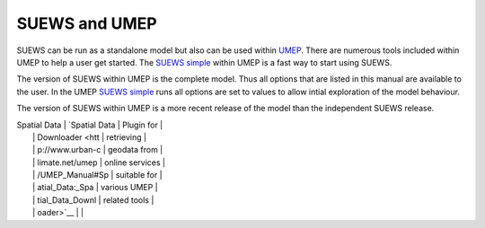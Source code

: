 
SUEWS and UMEP
--------------

SUEWS can be run as a standalone model but also can be used within
`UMEP <http://urban-climate.net/umep/UMEP_Manual>`__. There are numerous
tools included within UMEP to help a user get started. The `SUEWS
simple <http://urban-climate.net/umep/UMEP_Manual#Urban_Energy_Balance:_Urban_Energy_Balance_.28SUEWS.2C_simple.29>`__
within UMEP is a fast way to start using SUEWS.

The version of SUEWS within UMEP is the complete model. Thus all options
that are listed in this manual are available to the user. In the UMEP
`SUEWS
simple <http://urban-climate.net/umep/UMEP_Manual#Urban_Energy_Balance:_Urban_Energy_Balance_.28SUEWS.2C_simple.29>`__
runs all options are set to values to allow intial exploration of the
model behaviour.



The version of SUEWS within UMEP is a more recent release of the model
than the independent SUEWS release.




+-----------------------------------------------------+-----------------+
| **UMEP**                                            | Description     |
+-----------------+-----------------+-----------------+-----------------+
| **Pre-Processor | Meteorological  | `Prepare        | Transforms      |
| **              | Data            | Existing        | meteorological  |
|                 |                 | Data <http://ur | data into UMEP  |
|                 |                 | ban-climate.net | format          |
|                 |                 | /umep/UMEP_Manu |                 |
|                 |                 | al#Meteorologic |                 |
|                 |                 | al_Data:_MetPre |                 |
|                 |                 | processor>`__   |                 |
|                 |                 -----------------+-----------------+
|                 |                 | `Download data  | Prepare         |
|                 |                 | (WATCH) <http:/ | meteorological  |
|                 |                 | /www.urban-clim | dataset from    |
|                 |                 | ate.net/umep/UM | `WATCH <http:// |
|                 |                 | EP_Manual#Meteo | www.eu-watch.or |
|                 |                 | rological_Data: | g/data_availabi |
|                 |                 | _Download_data_ | lity>`__        |
|                 |                 | .28WATCH.29>`__ |                 |
+-----------------+-----------------+-----------------+-----------------+

| Spatial Data    | `Spatial Data   | Plugin for      |
|                 | Downloader <htt | retrieving      |
|                 | p://www.urban-c | geodata from    |
|                 | limate.net/umep | online services |
|                 | /UMEP_Manual#Sp | suitable for    |
|                 | atial_Data:_Spa | various UMEP    |
|                 | tial_Data_Downl | related tools   |
|                 | oader>`__       |                 |
+-----------------+-----------------+-----------------+-----------------+
| `LCZ            | Conversion from |
| Converter <http | Local Climate   |
| ://www.urban-cl | Zones (LCZs) in |
| imate.net/umep/ | the WUDAPT      |
| UMEP_Manual#Spa | database into   |
| tial_Data:_LCZ_ | SUEWS input     |
| Converter>`__   | data            |
+-----------------+-----------------+-----------------+-----------------+
| Urban land      | `Land Cover     | Reclassifies a  |
| cover           | Reclassifier <h | grid into UMEP  |
|                 | ttp://urban-cli | format land     |
|                 | mate.net/umep/U | cover grid.     |
|                 | MEP_Manual#Urba | *Land surface   |
|                 | n_Land_Cover:_L | models*         |
|                 | and_Cover_Recla |                 |
|                 | ssifier>`__     |                 |
+-----------------+-----------------+-----------------+-----------------+
| `Land Cover     | Land cover      |
| Fraction        | fractions       |
| (Point) <http:/ | estimates from  |
| /urban-climate. | a land cover    |
| net/umep/UMEP_M | grid based on a |
| anual#Urban_Lan | specific point  |
| d_Cover:_Land_C | in space        |
| over_Reclassifi |                 |
| er>`__          |                 |
+-----------------+-----------------+-----------------+-----------------+
| `Land Cover     | Land cover      |
| Fraction        | fractions       |
| (Grid) <http:// | estimates from  |
| urban-climate.n | a land cover    |
| et/umep/UMEP_Ma | grid based on a |
| nual#Urban_Land | polygon grid    |
| _Cover:_Land_Co |                 |
| ver_Fraction_.2 |                 |
| 8Grid.29>`__    |                 |
+-----------------+-----------------+-----------------+-----------------+
| Urban           | `Morphometric   | Morphometric    |
| Morphology      | Calculator      | parameters from |
|                 | (Point) <http:/ | a DSM based on  |
|                 | /urban-climate. | a specific      |
|                 | net/umep/UMEP_M | point in space  |
|                 | anual#Urban_Mor |                 |
|                 | phology:_Morpho |                 |
|                 | metric_Calculat |                 |
|                 | or_.28Point.29> |                 |
|                 | `__             |                 |
+-----------------+-----------------+-----------------+-----------------+
| `Morphometric   | Morphometric    |
| Calculator      | parameters      |
| (Grid) <http:// | estimated from  |
| urban-climate.n | a DSM based on  |
| et/umep/UMEP_Ma | a polygon grid  |
| nual#Urban_Morp |                 |
| hology:_Morphom |                 |
| etric_Calculato |                 |
| r_.28Grid.29>`_ |                 |
| _               |                 |
+-----------------+-----------------+-----------------+-----------------+
| `Source Area    | Source area     |
| Model           | calculated from |
| (Point) <http:/ | a DSM based on  |
| /urban-climate. | a specific      |
| net/umep/UMEP_M | point in space. |
| anual#Urban_Mor |                 |
| phology:_Source |                 |
| _Area_.28Point. |                 |
| 29>`__          |                 |
+-----------------+-----------------+-----------------+-----------------+
| `SUEWS          | Preprocessing   |
| Prepare <http:/ | and preparing   |
| /urban-climate. | input data for  |
| net/umep/UMEP_M | the SUEWS model |
| anual#Pre-Proce |                 |
| ssor:_SUEWS_Pre |                 |
| pare>`__        |                 |
+-----------------+-----------------+-----------------+-----------------+
| **Processor**   | Urban Energy    | Anthropogenic   | Spatial         |
|                 | Balance         | Heat            | variations      |
|                 |                 | (Q:sub:`F`)     | anthropogenic   |
|                 |                 | (LQF)           | heat release    |
|                 |                 |                 | for urban areas |
+-----------------+-----------------+-----------------+-----------------+
| `GQF <http://ww | Anthropogenic   |
| w.urban-climate | Heat            |
| .net/umep/UMEP_ | (Q:sub:`F`).    |
| Manual#Urban_En |                 |
| ergy_Balance:_G |                 |
| QF>`__          |                 |
+-----------------+-----------------+-----------------+-----------------+
| `SUEWS          | Urban Energy    |
| (Simple) <http: | and Water       |
| //urban-climate | Balance.        |
| .net/umep/UMEP_ |                 |
| Manual#Urban_En |                 |
| ergy_Balance:_U |                 |
| rban_Energy_Bal |                 |
| ance_.28SUEWS.2 |                 |
| C_simple.29>`__ |                 |
+-----------------+-----------------+-----------------+-----------------+
| `SUEWS          | Urban Energy    |
| (Advanced) <htt | and Water       |
| p://urban-clima | Balance.        |
| te.net/umep/UME |                 |
| P_Manual#Urban_ |                 |
| Energy_Balance: |                 |
| _Urban_Energy_B |                 |
| alance_.28SUEWS |                 |
| .2FBLUEWS.2C_ad |                 |
| vanced.29>`__   |                 |
+-----------------+-----------------+-----------------+-----------------+
| **Post-Processo | Urban Energy    | `SUEWS          | Plugin for      |
| r**             | Balance         | analyser <http: | plotting and    |
|                 |                 | //urban-climate | statistical     |
|                 |                 | .net/umep/UMEP_ | analysis of     |
|                 |                 | Manual#Urban_En | model results   |
|                 |                 | ergy_Balance:_S | from SUEWS      |
|                 |                 | UEWS_Analyser>` | simple and      |
|                 |                 | __              | SUEWS advanced  |
+-----------------+-----------------+-----------------+-----------------+
| Benchmark       | `Benchmark      | For statistical |
|                 | System <http:// | analysis of     |
|                 | urban-climate.n | model results,  |
|                 | et/umep/UMEP_Ma | such as SUEWS   |
|                 | nual#Benchmark_ |                 |
|                 | System>`__      |                 |
+-----------------+-----------------+-----------------+-----------------+
